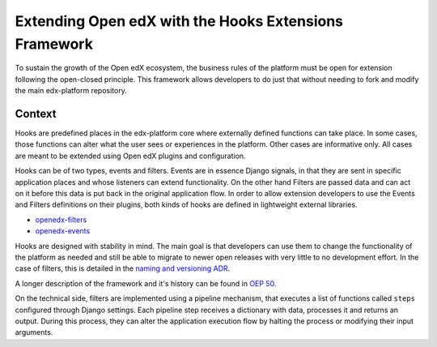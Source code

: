 Extending Open edX with the Hooks Extensions Framework
######################################################

To sustain the growth of the Open edX ecosystem, the business rules of the
platform must be open for extension following the open-closed principle. This
framework allows developers to do just that without needing to fork and modify
the main edx-platform repository.

Context
*******

Hooks are predefined places in the edx-platform core where externally defined
functions can take place. In some cases, those functions can alter what the user
sees or experiences in the platform. Other cases are informative only. All cases
are meant to be extended using Open edX plugins and configuration.

Hooks can be of two types, events and filters. Events are in essence Django signals, in
that they are sent in specific application places and whose listeners can extend
functionality. On the other hand Filters are passed data and can act on it
before this data is put back in the original application flow. In order to allow
extension developers to use the Events and Filters definitions on their plugins,
both kinds of hooks are defined in lightweight external libraries.

* `openedx-filters`_
* `openedx-events`_

Hooks are designed with stability in mind. The main goal is that developers can
use them to change the functionality of the platform as needed and still be able
to migrate to newer open releases with very little to no development effort. In
the case of filters, this is detailed in the `naming and versioning ADR`_.

A longer description of the framework and it's history can be found in `OEP 50`_.

.. _OEP 50: https://open-edx-proposals.readthedocs.io/en/latest/oep-0050-hooks-extension-framework.html
.. _naming and versioning ADR: https://github.com/openedx/openedx-filters/blob/main/docs/decisions/0004-filters-naming-and-versioning.rst
.. _openedx-filters: https://github.com/openedx/openedx-filters
.. _openedx-events: https://github.com/openedx/openedx-events

On the technical side, filters are implemented using a pipeline mechanism, that executes
a list of functions called ``steps`` configured through Django settings. Each
pipeline step receives a dictionary with data, processes it and returns an output. During
this process, they can alter the application execution flow by halting the process
or modifying their input arguments.
